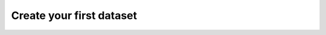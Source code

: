 .. _usage-getting-started:

#########################
 Create your first dataset
#########################

